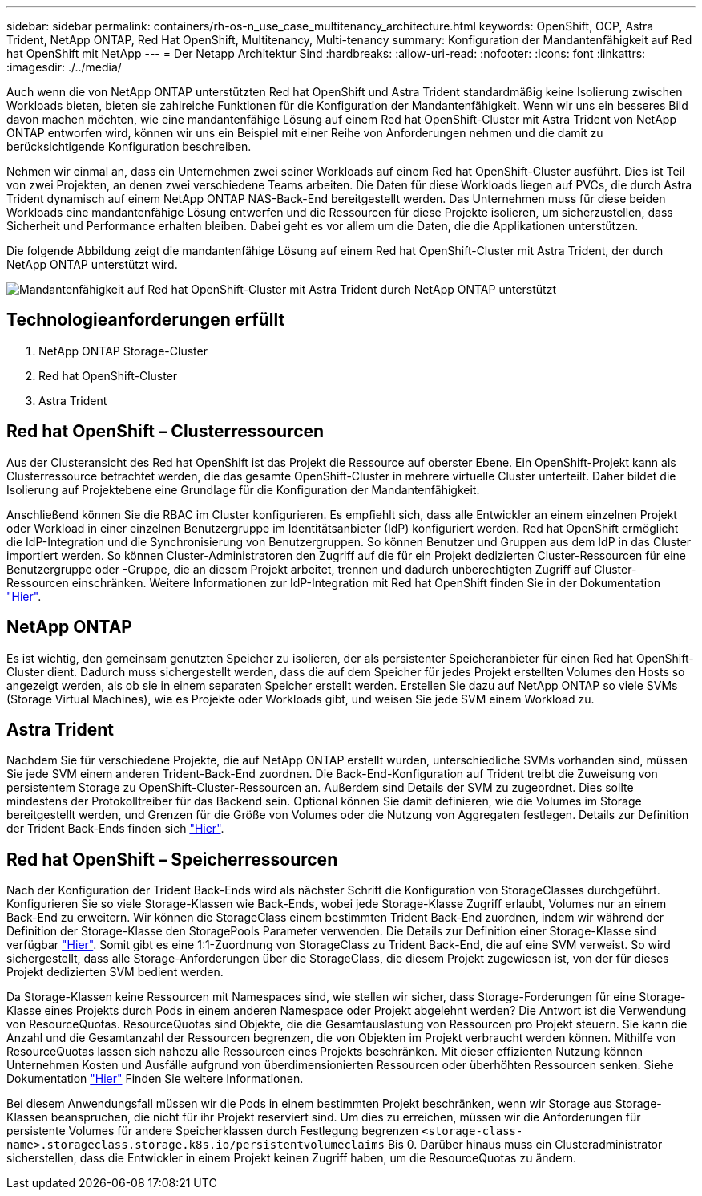 ---
sidebar: sidebar 
permalink: containers/rh-os-n_use_case_multitenancy_architecture.html 
keywords: OpenShift, OCP, Astra Trident, NetApp ONTAP, Red Hat OpenShift, Multitenancy, Multi-tenancy 
summary: Konfiguration der Mandantenfähigkeit auf Red hat OpenShift mit NetApp 
---
= Der Netapp Architektur Sind
:hardbreaks:
:allow-uri-read: 
:nofooter: 
:icons: font
:linkattrs: 
:imagesdir: ./../media/


Auch wenn die von NetApp ONTAP unterstützten Red hat OpenShift und Astra Trident standardmäßig keine Isolierung zwischen Workloads bieten, bieten sie zahlreiche Funktionen für die Konfiguration der Mandantenfähigkeit. Wenn wir uns ein besseres Bild davon machen möchten, wie eine mandantenfähige Lösung auf einem Red hat OpenShift-Cluster mit Astra Trident von NetApp ONTAP entworfen wird, können wir uns ein Beispiel mit einer Reihe von Anforderungen nehmen und die damit zu berücksichtigende Konfiguration beschreiben.

Nehmen wir einmal an, dass ein Unternehmen zwei seiner Workloads auf einem Red hat OpenShift-Cluster ausführt. Dies ist Teil von zwei Projekten, an denen zwei verschiedene Teams arbeiten. Die Daten für diese Workloads liegen auf PVCs, die durch Astra Trident dynamisch auf einem NetApp ONTAP NAS-Back-End bereitgestellt werden. Das Unternehmen muss für diese beiden Workloads eine mandantenfähige Lösung entwerfen und die Ressourcen für diese Projekte isolieren, um sicherzustellen, dass Sicherheit und Performance erhalten bleiben. Dabei geht es vor allem um die Daten, die die Applikationen unterstützen.

Die folgende Abbildung zeigt die mandantenfähige Lösung auf einem Red hat OpenShift-Cluster mit Astra Trident, der durch NetApp ONTAP unterstützt wird.

image::redhat_openshift_image40.jpg[Mandantenfähigkeit auf Red hat OpenShift-Cluster mit Astra Trident durch NetApp ONTAP unterstützt]



== Technologieanforderungen erfüllt

. NetApp ONTAP Storage-Cluster
. Red hat OpenShift-Cluster
. Astra Trident




== Red hat OpenShift – Clusterressourcen

Aus der Clusteransicht des Red hat OpenShift ist das Projekt die Ressource auf oberster Ebene. Ein OpenShift-Projekt kann als Clusterressource betrachtet werden, die das gesamte OpenShift-Cluster in mehrere virtuelle Cluster unterteilt. Daher bildet die Isolierung auf Projektebene eine Grundlage für die Konfiguration der Mandantenfähigkeit.

Anschließend können Sie die RBAC im Cluster konfigurieren. Es empfiehlt sich, dass alle Entwickler an einem einzelnen Projekt oder Workload in einer einzelnen Benutzergruppe im Identitätsanbieter (IdP) konfiguriert werden. Red hat OpenShift ermöglicht die IdP-Integration und die Synchronisierung von Benutzergruppen. So können Benutzer und Gruppen aus dem IdP in das Cluster importiert werden. So können Cluster-Administratoren den Zugriff auf die für ein Projekt dedizierten Cluster-Ressourcen für eine Benutzergruppe oder -Gruppe, die an diesem Projekt arbeitet, trennen und dadurch unberechtigten Zugriff auf Cluster-Ressourcen einschränken. Weitere Informationen zur IdP-Integration mit Red hat OpenShift finden Sie in der Dokumentation https://docs.openshift.com/container-platform/4.7/authentication/understanding-identity-provider.html["Hier"^].



== NetApp ONTAP

Es ist wichtig, den gemeinsam genutzten Speicher zu isolieren, der als persistenter Speicheranbieter für einen Red hat OpenShift-Cluster dient. Dadurch muss sichergestellt werden, dass die auf dem Speicher für jedes Projekt erstellten Volumes den Hosts so angezeigt werden, als ob sie in einem separaten Speicher erstellt werden. Erstellen Sie dazu auf NetApp ONTAP so viele SVMs (Storage Virtual Machines), wie es Projekte oder Workloads gibt, und weisen Sie jede SVM einem Workload zu.



== Astra Trident

Nachdem Sie für verschiedene Projekte, die auf NetApp ONTAP erstellt wurden, unterschiedliche SVMs vorhanden sind, müssen Sie jede SVM einem anderen Trident-Back-End zuordnen. Die Back-End-Konfiguration auf Trident treibt die Zuweisung von persistentem Storage zu OpenShift-Cluster-Ressourcen an. Außerdem sind Details der SVM zu zugeordnet. Dies sollte mindestens der Protokolltreiber für das Backend sein. Optional können Sie damit definieren, wie die Volumes im Storage bereitgestellt werden, und Grenzen für die Größe von Volumes oder die Nutzung von Aggregaten festlegen. Details zur Definition der Trident Back-Ends finden sich https://docs.netapp.com/us-en/trident/trident-use/backends.html["Hier"^].



== Red hat OpenShift – Speicherressourcen

Nach der Konfiguration der Trident Back-Ends wird als nächster Schritt die Konfiguration von StorageClasses durchgeführt. Konfigurieren Sie so viele Storage-Klassen wie Back-Ends, wobei jede Storage-Klasse Zugriff erlaubt, Volumes nur an einem Back-End zu erweitern. Wir können die StorageClass einem bestimmten Trident Back-End zuordnen, indem wir während der Definition der Storage-Klasse den StoragePools Parameter verwenden. Die Details zur Definition einer Storage-Klasse sind verfügbar https://docs.netapp.com/us-en/trident/trident-use/manage-stor-class.html["Hier"^]. Somit gibt es eine 1:1-Zuordnung von StorageClass zu Trident Back-End, die auf eine SVM verweist. So wird sichergestellt, dass alle Storage-Anforderungen über die StorageClass, die diesem Projekt zugewiesen ist, von der für dieses Projekt dedizierten SVM bedient werden.

Da Storage-Klassen keine Ressourcen mit Namespaces sind, wie stellen wir sicher, dass Storage-Forderungen für eine Storage-Klasse eines Projekts durch Pods in einem anderen Namespace oder Projekt abgelehnt werden? Die Antwort ist die Verwendung von ResourceQuotas. ResourceQuotas sind Objekte, die die Gesamtauslastung von Ressourcen pro Projekt steuern. Sie kann die Anzahl und die Gesamtanzahl der Ressourcen begrenzen, die von Objekten im Projekt verbraucht werden können. Mithilfe von ResourceQuotas lassen sich nahezu alle Ressourcen eines Projekts beschränken. Mit dieser effizienten Nutzung können Unternehmen Kosten und Ausfälle aufgrund von überdimensionierten Ressourcen oder überhöhten Ressourcen senken. Siehe Dokumentation https://docs.openshift.com/container-platform/4.7/applications/quotas/quotas-setting-per-project.html["Hier"^] Finden Sie weitere Informationen.

Bei diesem Anwendungsfall müssen wir die Pods in einem bestimmten Projekt beschränken, wenn wir Storage aus Storage-Klassen beanspruchen, die nicht für ihr Projekt reserviert sind. Um dies zu erreichen, müssen wir die Anforderungen für persistente Volumes für andere Speicherklassen durch Festlegung begrenzen `<storage-class-name>.storageclass.storage.k8s.io/persistentvolumeclaims` Bis 0. Darüber hinaus muss ein Clusteradministrator sicherstellen, dass die Entwickler in einem Projekt keinen Zugriff haben, um die ResourceQuotas zu ändern.
